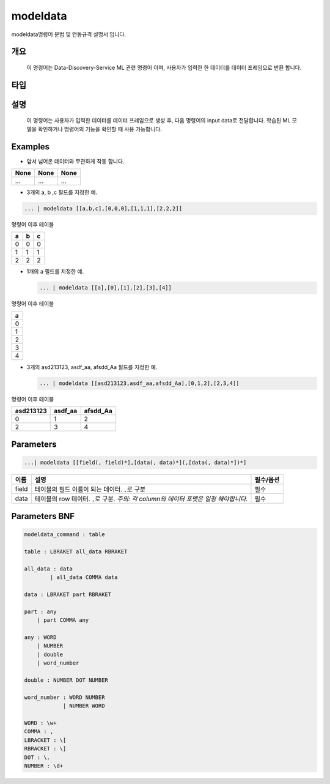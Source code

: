
modeldata
====================================================================================================

modeldata명령어 문법 및 연동규격 설명서 입니다.

개요
----------------------------------------------------------------------------------------------------

 이 명령어는 Data-Discovery-Service ML 관련 명령어 이며, 사용자가 입력한 한 데이터를 데이터 프레임으로 반환 합니다.

타입
----------------------------------------------------------------------------------------------------


설명
----------------------------------------------------------------------------------------------------

 이 명령어는 사용자가 입력한 데이터를 데이터 프레임으로 생성 후, 다음 명령어의 input data로 전달합니다. 학습된 ML 모델을 확인하거나 명령어의 기능을 확인할 때 사용 가능합니다.

Examples
----------------------------------------------------------------------------------------------------


* 앞서 넘어온 데이터와 무관하게 작동 합니다.

.. list-table::
   :header-rows: 1

   * - None
     - None
     - None
   * - ...
     - ...
     - ...



* 3개의 a, b ,c 필드를 지정한 예.

.. code-block:: none

   ... | modeldata [[a,b,c],[0,0,0],[1,1,1],[2,2,2]]

명령어 이후 테이블

.. list-table::
   :header-rows: 1

   * - a
     - b
     - c
   * - 0
     - 0
     - 0
   * - 1
     - 1
     - 1
   * - 2
     - 2
     - 2



* 
  1개의 a 필드를 지정한 예.

  .. code-block:: none

     ... | modeldata [[a],[0],[1],[2],[3],[4]]

명령어 이후 테이블

.. list-table::
   :header-rows: 1

   * - a
   * - 0
   * - 1
   * - 2
   * - 3
   * - 4



* 
  3개의 asd213123, asdf_aa, afsdd_Aa 필드를 지정한 예.

  .. code-block:: none

     ... | modeldata [[asd213123,asdf_aa,afsdd_Aa],[0,1,2],[2,3,4]]

명령어 이후 테이블

.. list-table::
   :header-rows: 1

   * - asd213123
     - asdf_aa
     - afsdd_Aa
   * - 0
     - 1
     - 2
   * - 2
     - 3
     - 4


Parameters
----------------------------------------------------------------------------------------------------

.. code-block:: none

   ...| modeldata [[field(, field)*],[data(, data)*](,[data(, data)*])*]

.. list-table::
   :header-rows: 1

   * - 이름
     - 설명
     - 필수/옵션
   * - field
     - 테이블의 필드 이름이 되는 데이터. ``,``\ 로 구분
     - 필수
   * - data
     - 테이블의 row 데이터. ``,``\ 로 구분. *주의: 각 column의 데이터 포멧은 일정 해야합니다.*
     - 필수


Parameters BNF
----------------------------------------------------------------------------------------------------

.. code-block:: none

   modeldata_command : table

   table : LBRAKET all_data RBRAKET

   all_data : data
           | all_data COMMA data

   data : LBRAKET part RBRAKET

   part : any
       | part COMMA any

   any : WORD
       | NUMBER
       | double
       | word_number

   double : NUMBER DOT NUMBER

   word_number : WORD NUMBER
               | NUMBER WORD

   WORD : \w+
   COMMA : ,
   LBRACKET : \[
   RBRACKET : \]
   DOT : \.
   NUMBER : \d+
